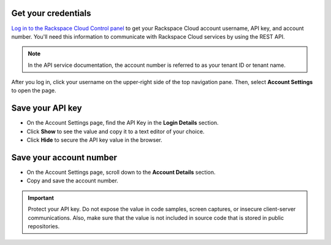 .. _get-credentials:

Get your credentials
~~~~~~~~~~~~~~~~~~~~~~~~~~~~~~~~~

`Log in to the Rackspace Cloud Control panel`_ to get your Rackspace Cloud account username, 
API key, and account number. You'll need this information to communicate with Rackspace Cloud 
services by using the REST API. 

.. note:: 
     In the API service documentation, the account number is referred to as your tenant ID 
     or tenant name.

After you log in, click your username on the upper-right side of the top navigation pane.
Then, select **Account Settings** to open the page.
     
.. image:: ../common-gs/images/show-api-key-control-panel.png


Save your API key
~~~~~~~~~~~~~~~~~~~~

- On the Account Settings page, find the API Key in the **Login Details** section.
- Click  **Show** to see the value and copy it to a text editor of your choice.
- Click **Hide** to secure the API key value in the browser.

Save your account number
~~~~~~~~~~~~~~~~~~~~~~~~~~

- On the Account Settings page, scroll down to the **Account Details** section.
- Copy and save the account number.

.. important::
      Protect your API key. Do not expose the value in code samples, screen captures, or 
      insecure client-server communications. Also, make sure that the value is not 
      included in source code that is stored in public repositories. 
      
.. _Log in to the Rackspace Cloud Control panel: https://mycloud.rackspace.com   
